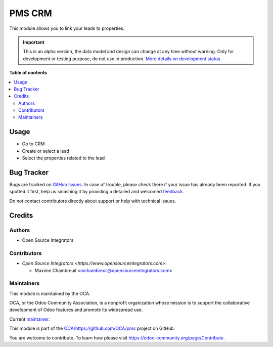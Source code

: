 =======
PMS CRM
=======

.. !!!!!!!!!!!!!!!!!!!!!!!!!!!!!!!!!!!!!!!!!!!!!!!!!!!!
   !! This file is generated by oca-gen-addon-readme !!
   !! changes will be overwritten.                   !!
   !!!!!!!!!!!!!!!!!!!!!!!!!!!!!!!!!!!!!!!!!!!!!!!!!!!!

.. |badge1| image:: https://img.shields.io/badge/maturity-Alpha-red.png
    :target: https://odoo-community.org/page/development-status
    :alt: Alpha
.. |badge2| image:: https://img.shields.io/badge/licence-AGPL--3-blue.png
    :target: http://www.gnu.org/licenses/agpl-3.0-standalone.html
    :alt: License: AGPL-3
.. |badge3| image:: https://img.shields.io/badge/github-OCA%2Fhttps://github.com/OCA/pms-lightgray.png?logo=github
    :target: https://github.com/OCA/https://github.com/OCA/pms/tree/14.0-add-pms_crm/pms_crm
    :alt: OCA/https://github.com/OCA/pms
.. |badge4| image:: https://img.shields.io/badge/weblate-Translate%20me-F47D42.png
    :target: https://translation.odoo-community.org/projects/https://github.com/OCA/pms-14-0-add-pms_crm/https://github.com/OCA/pms-14-0-add-pms_crm-pms_crm
    :alt: Translate me on Weblate

|badge1| |badge2| |badge3| |badge4| 

This module allows you to link your leads to properties.

.. IMPORTANT::
   This is an alpha version, the data model and design can change at any time without warning.
   Only for development or testing purpose, do not use in production.
   `More details on development status <https://odoo-community.org/page/development-status>`_

**Table of contents**

.. contents::
   :local:

Usage
=====

* Go to CRM
* Create or select a lead
* Select the properties related to the lead

Bug Tracker
===========

Bugs are tracked on `GitHub Issues <https://github.com/OCA/https://github.com/OCA/pms/issues>`_.
In case of trouble, please check there if your issue has already been reported.
If you spotted it first, help us smashing it by providing a detailed and welcomed
`feedback <https://github.com/OCA/https://github.com/OCA/pms/issues/new?body=module:%20pms_crm%0Aversion:%2014.0-add-pms_crm%0A%0A**Steps%20to%20reproduce**%0A-%20...%0A%0A**Current%20behavior**%0A%0A**Expected%20behavior**>`_.

Do not contact contributors directly about support or help with technical issues.

Credits
=======

Authors
~~~~~~~

* Open Source Integrators

Contributors
~~~~~~~~~~~~

* `Open Source Integrators <https://www.opensourceintegrators.com>`:

  * Maxime Chambreuil <mchambreuil@opensourceintegrators.com>

Maintainers
~~~~~~~~~~~

This module is maintained by the OCA.

.. image:: https://odoo-community.org/logo.png
   :alt: Odoo Community Association
   :target: https://odoo-community.org

OCA, or the Odoo Community Association, is a nonprofit organization whose
mission is to support the collaborative development of Odoo features and
promote its widespread use.

.. |maintainer-max3903| image:: https://github.com/max3903.png?size=40px
    :target: https://github.com/max3903
    :alt: max3903

Current `maintainer <https://odoo-community.org/page/maintainer-role>`__:

|maintainer-max3903| 

This module is part of the `OCA/https://github.com/OCA/pms <https://github.com/OCA/https://github.com/OCA/pms/tree/14.0-add-pms_crm/pms_crm>`_ project on GitHub.

You are welcome to contribute. To learn how please visit https://odoo-community.org/page/Contribute.
